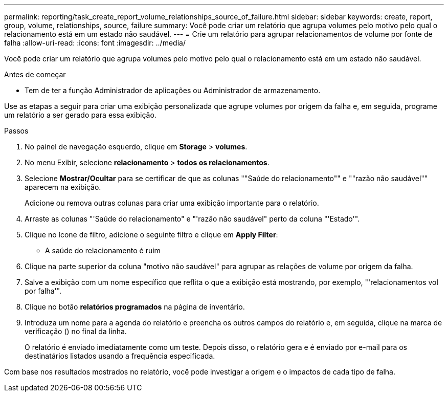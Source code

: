 ---
permalink: reporting/task_create_report_volume_relationships_source_of_failure.html 
sidebar: sidebar 
keywords: create, report, group, volume, relationships, source, failure 
summary: Você pode criar um relatório que agrupa volumes pelo motivo pelo qual o relacionamento está em um estado não saudável. 
---
= Crie um relatório para agrupar relacionamentos de volume por fonte de falha
:allow-uri-read: 
:icons: font
:imagesdir: ../media/


[role="lead"]
Você pode criar um relatório que agrupa volumes pelo motivo pelo qual o relacionamento está em um estado não saudável.

.Antes de começar
* Tem de ter a função Administrador de aplicações ou Administrador de armazenamento.


Use as etapas a seguir para criar uma exibição personalizada que agrupe volumes por origem da falha e, em seguida, programe um relatório a ser gerado para essa exibição.

.Passos
. No painel de navegação esquerdo, clique em *Storage* > *volumes*.
. No menu Exibir, selecione *relacionamento* > *todos os relacionamentos*.
. Selecione *Mostrar/Ocultar* para se certificar de que as colunas ""Saúde do relacionamento"" e ""razão não saudável"" aparecem na exibição.
+
Adicione ou remova outras colunas para criar uma exibição importante para o relatório.

. Arraste as colunas "'Saúde do relacionamento" e "'razão não saudável" perto da coluna "'Estado'".
. Clique no ícone de filtro, adicione o seguinte filtro e clique em *Apply Filter*:
+
** A saúde do relacionamento é ruim


. Clique na parte superior da coluna "motivo não saudável" para agrupar as relações de volume por origem da falha.
. Salve a exibição com um nome específico que reflita o que a exibição está mostrando, por exemplo, "'relacionamentos vol por falha'".
. Clique no botão *relatórios programados* na página de inventário.
. Introduza um nome para a agenda do relatório e preencha os outros campos do relatório e, em seguida, clique na marca de verificação (image:../media/blue_check.gif[""]) no final da linha.
+
O relatório é enviado imediatamente como um teste. Depois disso, o relatório gera e é enviado por e-mail para os destinatários listados usando a frequência especificada.



Com base nos resultados mostrados no relatório, você pode investigar a origem e o impactos de cada tipo de falha.
